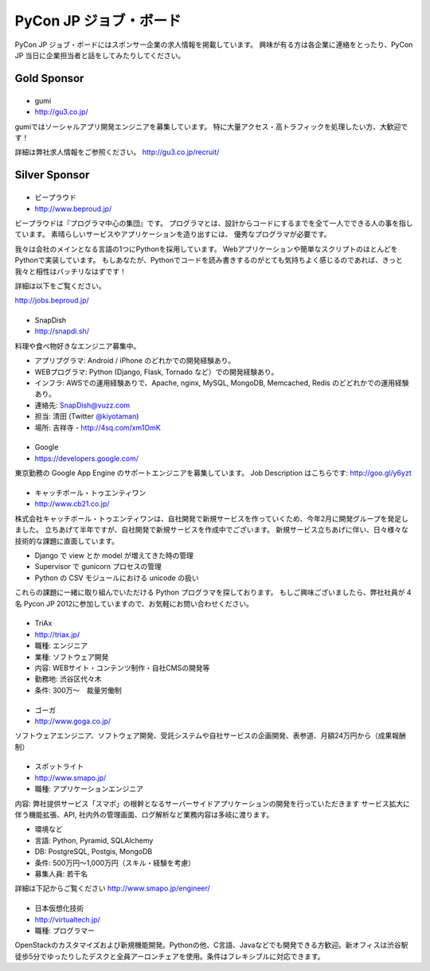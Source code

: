 =========================
 PyCon JP ジョブ・ボード
=========================

PyCon JP ジョブ・ボードにはスポンサー企業の求人情報を掲載しています。
興味が有る方は各企業に連絡をとったり、PyCon JP 当日に企業担当者と話をしてみたりしてください。

Gold Sponsor
============

|gumi|
======
- gumi
- http://gu3.co.jp/

gumiではソーシャルアプリ開発エンジニアを募集しています。
特に大量アクセス・高トラフィックを処理したい方、大歓迎です！

詳細は弊社求人情報をご参照ください。
http://gu3.co.jp/recruit/

.. |gumi| image:: /_static/sponsor/logo_gumi.png
   :target: http://gu3.co.jp/
   :alt: gumi

Silver Sponsor
==============

|beproud|
=========
- ビープラウド
- http://www.beproud.jp/

ビープラウドは『プログラマ中心の集団』です。
プログラマとは、設計からコードにするまでを全て一人でできる人の事を指しています。
素晴らしいサービスやアプリケーションを造り出すには、 優秀なプログラマが必要です。

我々は会社のメインとなる言語の1つにPythonを採用しています。 Webアプリケーションや簡単なスクリプトのほとんどをPythonで実装しています。 
もしあなたが、Pythonでコードを読み書きするのがとても気持ちよく感じるのであれば、きっと我々と相性はバッチリなはずです！ 

詳細は以下をご覧ください。

http://jobs.beproud.jp/

.. |beproud| image:: /_static/sponsor/logo_beproud.png
   :target: http://www.beproud.jp/
   :alt: BeProud

|snapdish|
==========
- SnapDish
- http://snapdi.sh/

料理や食べ物好きなエンジニア募集中。

- アプリプグラマ: Android / iPhone のどれかでの開発経験あり。
- WEBプログラマ: Python (Django, Flask, Tornado など）での開発経験あり。
- インフラ: AWSでの運用経験ありで、Apache, nginx, MySQL, MongoDB, Memcached, Redis のどどれかでの運用経験あり。

- 連絡先: SnapDish@vuzz.com
- 担当: 清田 (Twitter `@kiyotaman <http://twitter.com/kiyotaman>`_)
- 場所: 吉祥寺 - http://4sq.com/xm1OmK

.. |snapdish| image:: /_static/sponsor/logo_snapdish.png
   :target: http://snapdi.sh/
   :alt: SnapDish

|google|
========
- Google
- https://developers.google.com/

東京勤務の Google App Engine のサポートエンジニアを募集しています。 Job Description はこちらです: http://goo.gl/y6yzt

.. |google| image:: /_static/sponsor/logo_google.png
   :target: https://developers.google.com/
   :alt: Google

|cb21|
======
- キャッチボール・トゥエンティワン
- http://www.cb21.co.jp/

株式会社キャッチボール・トゥエンティワンは、自社開発で新規サービスを作っていくため、今年2月に開発グループを発足しました。
立ちあげて半年ですが、自社開発で新規サービスを作成中でございます。
新規サービス立ちあげに伴い、日々様々な技術的な課題に直面しています。

- Django で view とか model が増えてきた時の管理
- Supervisor で gunicorn プロセスの管理
- Python の CSV モジュールにおける unicode の扱い

これらの課題に一緒に取り組んでいただける Python プログラマを探しております。
もしご興味ございましたら、弊社社員が 4名 Pycon JP 2012に参加していますので、お気軽にお問い合わせください。

.. |cb21| image:: /_static/sponsor/logo_cb21.png
   :target: http://www.cb21.co.jp/
   :alt: キャッチボール・トゥエンティワン

|triax|
=======
- TriAx
- http://triax.jp/

- 職種: エンジニア
- 業種: ソフトウェア開発
- 内容: WEBサイト・コンテンツ制作・自社CMSの開発等
- 勤務地: 渋谷区代々木
- 条件: 300万～　裁量労働制

.. |triax| image:: /_static/sponsor/logo_triax.png
   :target: http://triax.jp/
   :alt: TriAx

|goga|
=======
- ゴーガ
- http://www.goga.co.jp/

ソフトウェアエンジニア、ソフトウェア開発、受託システムや自社サービスの企画開発、表参道、月額24万円から（成果報酬制）

.. |goga| image:: /_static/sponsor/logo_goga.png
   :target: http://www.goga.co.jp/
   :alt: ゴーガ

|smapo|
=======
- スポットライト
- http://www.smapo.jp/

- 職種: アプリケーションエンジニア

内容:
弊社提供サービス「スマポ」の根幹となるサーバーサイドアプリケーションの開発を行っていただきます
サービス拡大に伴う機能拡張、API, 社内外の管理画面、ログ解析など業務内容は多岐に渡ります。

- 環境など
- 言語: Python, Pyramid, SQLAlchemy
- DB: PostgreSQL, Postgis, MongoDB
- 条件: 500万円〜1,000万円（スキル・経験を考慮）
- 募集人員: 若干名

詳細は下記からご覧ください
http://www.smapo.jp/engineer/

.. |smapo| image:: /_static/sponsor/logo_smapo.png
   :target: http://www.smapo.jp/
   :alt: スポットライト

|vtj|
=====
- 日本仮想化技術
- http://virtualtech.jp/

- 職種: プログラマー

OpenStackのカスタマイズおよび新規機能開発。Pythonの他、C言語、Javaなどでも開発できる方歓迎。新オフィスは渋谷駅徒歩5分でゆったりしたデスクと全員アーロンチェアを使用。条件はフレキシブルに対応できます。

.. |vtj| image:: /_static/sponsor/logo_vtj.png
   :target: http://virtualtech.jp/
   :alt: 日本仮想化技術
